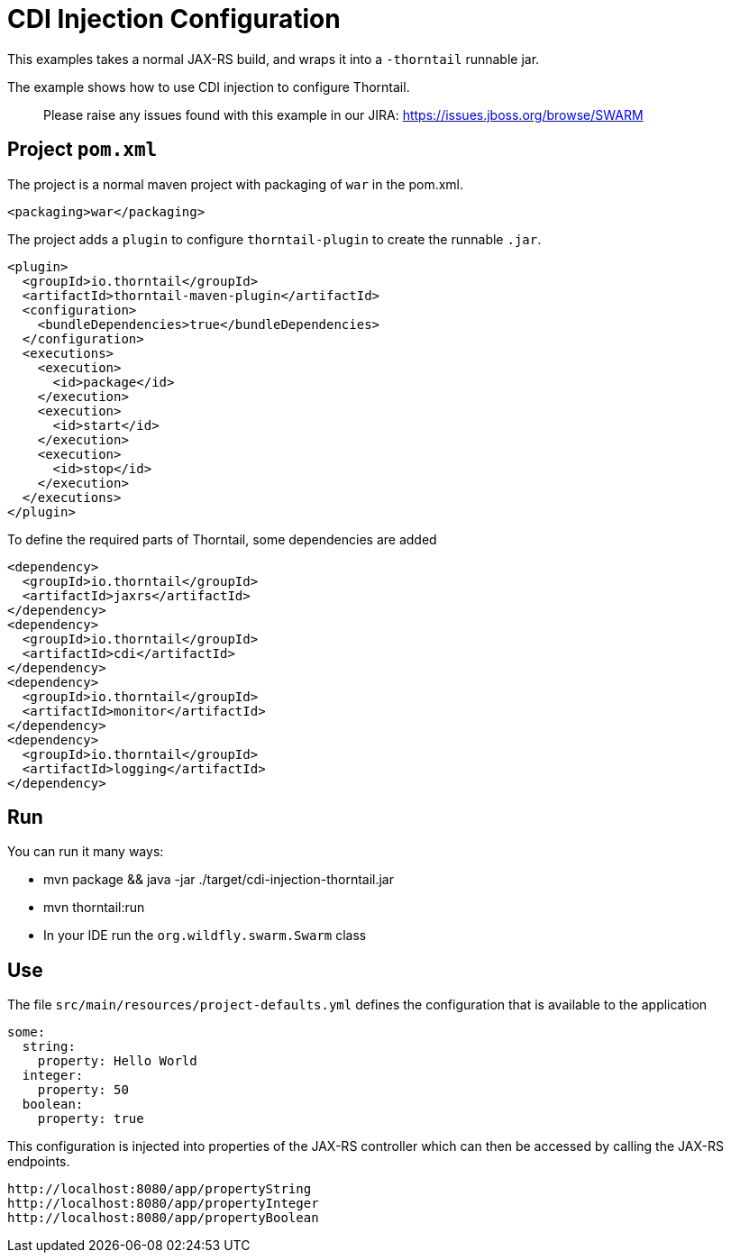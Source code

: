 = CDI Injection Configuration

This examples takes a normal JAX-RS build, and wraps it into a `-thorntail` runnable jar.

The example shows how to use CDI injection to configure Thorntail.

> Please raise any issues found with this example in our JIRA:
> https://issues.jboss.org/browse/SWARM[https://issues.jboss.org/browse/SWARM]

== Project `pom.xml`

The project is a normal maven project with  packaging of `war` in the pom.xml.

[source,xml]
----
<packaging>war</packaging>
----

The project adds a `plugin` to configure `thorntail-plugin` to
create the runnable `.jar`.

[source,xml]
----
<plugin>
  <groupId>io.thorntail</groupId>
  <artifactId>thorntail-maven-plugin</artifactId>
  <configuration>
    <bundleDependencies>true</bundleDependencies>
  </configuration>
  <executions>
    <execution>
      <id>package</id>
    </execution>
    <execution>
      <id>start</id>
    </execution>
    <execution>
      <id>stop</id>
    </execution>
  </executions>
</plugin>
----

To define the required parts of Thorntail, some dependencies are added

[source,xml]
----
<dependency>
  <groupId>io.thorntail</groupId>
  <artifactId>jaxrs</artifactId>
</dependency>
<dependency>
  <groupId>io.thorntail</groupId>
  <artifactId>cdi</artifactId>
</dependency>
<dependency>
  <groupId>io.thorntail</groupId>
  <artifactId>monitor</artifactId>
</dependency>
<dependency>
  <groupId>io.thorntail</groupId>
  <artifactId>logging</artifactId>
</dependency>
----

== Run


You can run it many ways:

* mvn package &amp;&amp; java -jar ./target/cdi-injection-thorntail.jar
* mvn thorntail:run
* In your IDE run the `org.wildfly.swarm.Swarm` class

== Use

The file `src/main/resources/project-defaults.yml` defines the configuration that is available to the application

[source]
----
some:
  string:
    property: Hello World
  integer:
    property: 50
  boolean:
    property: true
----

This configuration is injected into properties of the JAX-RS controller which can then be accessed by calling
the JAX-RS endpoints.

[source]
----
http://localhost:8080/app/propertyString
http://localhost:8080/app/propertyInteger
http://localhost:8080/app/propertyBoolean
----


